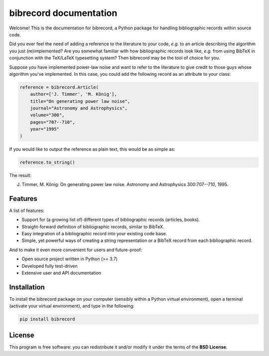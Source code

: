 =======================
bibrecord documentation
=======================

Welcome! This is the documentation for bibrecord, a Python package for handling bibliographic records within source code.

Did you ever feel the need of adding a reference to the literature to your code, *e.g.* to an article describing the algorithm you just (re)implemented? Are you somewhat familiar with how bibliographic records look like, *e.g.* from using BibTeX in conjunction with the TeX/LaTeX typesetting system? Then bibrecord may be the tool of choice for you.

Suppose you have implemented power-law noise and want to refer to the literature to give credit to those guys whose algorithm you've implemented. In this case, you could add the following record as an attribute to your class:

.. code-block::

    reference = bibrecord.Article(
        author=['J. Timmer', 'M. König'],
        title="On generating power law noise",
        journal="Astronomy and Astrophysics",
        volume="300",
        pages="707--710",
        year="1995"
    )

If you would like to output the reference as plain text, this would be as simple as:

.. code-block::

    reference.to_string()

The result:

J. Timmer, M. König: On generating power law noise. Astronomy and Astrophysics 300:707--710, 1995.


Features
========

A list of features:

* Support for (a growing list of) different types of bibliographic records (articles, books).

* Straight-forward definition of bibliographic records, similar to BibTeX.

* Easy integration of a bibliographic record into your existing code base.

* Simple, yet powerful ways of creating a string representation or a BibTeX record from each bibliographic record.


And to make it even more convenient for users and future-proof:

* Open source project written in Python (>= 3.7)

* Developed fully test-driven

* Extensive user and API documentation


Installation
============

To install the bibrecord package on your computer (sensibly within a Python virtual environment), open a terminal (activate your virtual environment), and type in the following:

.. code-block:: bash

    pip install bibrecord


License
=======

This program is free software: you can redistribute it and/or modify it under the terms of the **BSD License**.